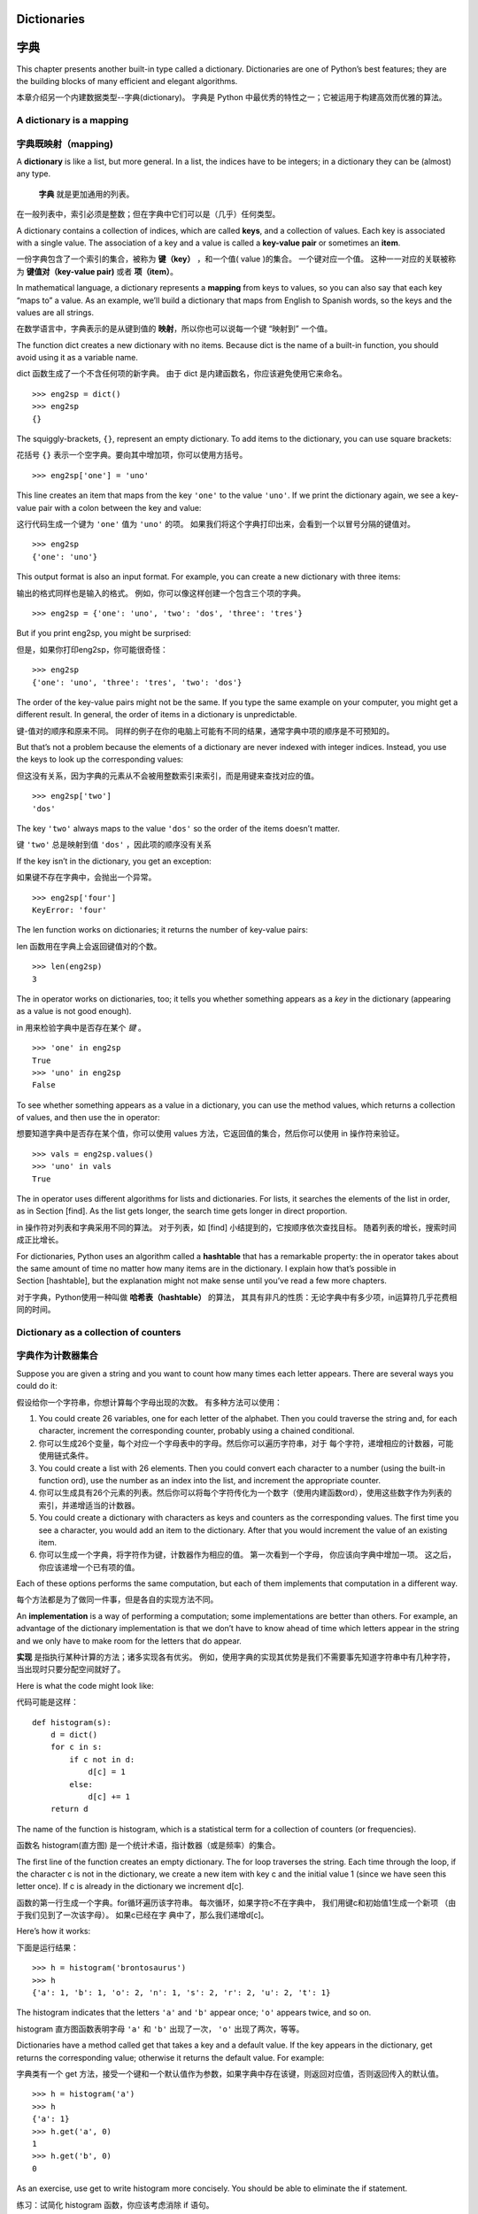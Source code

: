 Dictionaries
============

字典
============

This chapter presents another built-in type called a dictionary.
Dictionaries are one of Python’s best features; they are the building
blocks of many efficient and elegant algorithms.

本章介绍另一个内建数据类型--字典(dictionary)。
字典是 Python 中最优秀的特性之一；它被运用于构建高效而优雅的算法。

A dictionary is a mapping
-------------------------

字典既映射（mapping)
--------------------

A **dictionary** is like a list, but more general. In a list, the
indices have to be integers; in a dictionary they can be (almost) any
type.

 **字典** 就是更加通用的列表。
在一般列表中，索引必须是整数；但在字典中它们可以是（几乎）任何类型。

A dictionary contains a collection of indices, which are called
**keys**, and a collection of values. Each key is associated with a
single value. The association of a key and a value is called a
**key-value pair** or sometimes an **item**.

一份字典包含了一个索引的集合，被称为 **键（key）** ，和一个值( value )的集合。
一个键对应一个值。
这种一一对应的关联被称为 **键值对（key-value pair)** 或者 **项（item）**。

In mathematical language, a dictionary represents a **mapping** from
keys to values, so you can also say that each key “maps to” a value. As
an example, we’ll build a dictionary that maps from English to Spanish
words, so the keys and the values are all strings.

在数学语言中，字典表示的是从键到值的 **映射**，所以你也可以说每一个键 “映射到” 一个值。

The function dict creates a new dictionary with no items. Because dict
is the name of a built-in function, you should avoid using it as a
variable name.

dict 函数生成了一个不含任何项的新字典。
由于 dict 是内建函数名，你应该避免使用它来命名。

::

    >>> eng2sp = dict()
    >>> eng2sp
    {}

The squiggly-brackets, ``{}``, represent an empty dictionary. To add
items to the dictionary, you can use square brackets:

花括号 ``{}`` 表示一个空字典。要向其中增加项，你可以使用方括号。

::

    >>> eng2sp['one'] = 'uno'

This line creates an item that maps from the key ``'one'`` to the value
``'uno'``. If we print the dictionary again, we see a key-value pair
with a colon between the key and value:

这行代码生成一个键为 ``'one'`` 值为 ``'uno'`` 的项。
如果我们将这个字典打印出来，会看到一个以冒号分隔的键值对。

::

    >>> eng2sp
    {'one': 'uno'}

This output format is also an input format. For example, you can create
a new dictionary with three items:

输出的格式同样也是输入的格式。
例如，你可以像这样创建一个包含三个项的字典。

::

    >>> eng2sp = {'one': 'uno', 'two': 'dos', 'three': 'tres'}

But if you print eng2sp, you might be surprised:

但是，如果你打印eng2sp，你可能很奇怪： 

::

    >>> eng2sp
    {'one': 'uno', 'three': 'tres', 'two': 'dos'}

The order of the key-value pairs might not be the same. If you type the
same example on your computer, you might get a different result. In
general, the order of items in a dictionary is unpredictable.

键-值对的顺序和原来不同。
同样的例子在你的电脑上可能有不同的结果，通常字典中项的顺序是不可预知的。

But that’s not a problem because the elements of a dictionary are never
indexed with integer indices. Instead, you use the keys to look up the
corresponding values:

但这没有关系，因为字典的元素从不会被用整数索引来索引，而是用键来查找对应的值。

::

    >>> eng2sp['two']
    'dos'

The key ``'two'`` always maps to the value ``'dos'`` so the order of the
items doesn’t matter.

键 ``'two'`` 总是映射到值 ``'dos'`` ，因此项的顺序没有关系

If the key isn’t in the dictionary, you get an exception:

如果键不存在字典中，会抛出一个异常。

::

    >>> eng2sp['four']
    KeyError: 'four'

The len function works on dictionaries; it returns the number of
key-value pairs:

len 函数用在字典上会返回键值对的个数。

::

    >>> len(eng2sp)
    3

The in operator works on dictionaries, too; it tells you whether
something appears as a *key* in the dictionary (appearing as a value is
not good enough).

in 用来检验字典中是否存在某个 *键* 。

::

    >>> 'one' in eng2sp
    True
    >>> 'uno' in eng2sp
    False

To see whether something appears as a value in a dictionary, you can use
the method values, which returns a collection of values, and then use
the in operator:

想要知道字典中是否存在某个值，你可以使用 values 方法，它返回值的集合，然后你可以使用 in 操作符来验证。

::

    >>> vals = eng2sp.values()
    >>> 'uno' in vals
    True

The in operator uses different algorithms for lists and dictionaries.
For lists, it searches the elements of the list in order, as in
Section [find]. As the list gets longer, the search time gets longer in
direct proportion.

in 操作符对列表和字典采用不同的算法。
对于列表，如 [find] 小结提到的，它按顺序依次查找目标。
随着列表的增长，搜索时间成正比增长。

For dictionaries, Python uses an algorithm called a **hashtable** that
has a remarkable property: the in operator takes about the same amount
of time no matter how many items are in the dictionary. I explain how
that’s possible in Section [hashtable], but the explanation might not
make sense until you’ve read a few more chapters.

对于字典，Python使用一种叫做 **哈希表（hashtable）** 的算法， 其具有非凡的性质：无论字典中有多少项，in运算符几乎花费相同的时间。

Dictionary as a collection of counters
--------------------------------------

字典作为计数器集合
-------------------

Suppose you are given a string and you want to count how many times each
letter appears. There are several ways you could do it:

假设给你一个字符串，你想计算每个字母出现的次数。
有多种方法可以使用：

#. You could create 26 variables, one for each letter of the alphabet.
   Then you could traverse the string and, for each character, increment
   the corresponding counter, probably using a chained conditional.

#. 你可以生成26个变量，每个对应一个字母表中的字母。然后你可以遍历字符串，对于 每个字符，递增相应的计数器，可能使用链式条件。


#. You could create a list with 26 elements. Then you could convert each
   character to a number (using the built-in function ord), use the
   number as an index into the list, and increment the appropriate
   counter.

#. 你可以生成具有26个元素的列表。然后你可以将每个字符传化为一个数字（使用内建函数ord），使用这些数字作为列表的索引，并递增适当的计数器。 

#. You could create a dictionary with characters as keys and counters as
   the corresponding values. The first time you see a character, you
   would add an item to the dictionary. After that you would increment
   the value of an existing item.

#. 你可以生成一个字典，将字符作为键，计数器作为相应的值。 第一次看到一个字母， 你应该向字典中增加一项。 这之后，你应该递增一个已有项的值。

Each of these options performs the same computation, but each of them
implements that computation in a different way.

每个方法都是为了做同一件事，但是各自的实现方法不同。

An **implementation** is a way of performing a computation; some
implementations are better than others. For example, an advantage of the
dictionary implementation is that we don’t have to know ahead of time
which letters appear in the string and we only have to make room for the
letters that do appear.

**实现** 是指执行某种计算的方法；诸多实现各有优劣。
例如，使用字典的实现其优势是我们不需要事先知道字符串中有几种字符，当出现时只要分配空间就好了。

Here is what the code might look like:

代码可能是这样：

::

    def histogram(s):
        d = dict()
        for c in s:
            if c not in d:
                d[c] = 1
            else:
                d[c] += 1
        return d

The name of the function is histogram, which is a statistical term for a
collection of counters (or frequencies).

函数名 histogram(直方图) 是一个统计术语，指计数器（或是频率）的集合。

The first line of the function creates an empty dictionary. The for loop
traverses the string. Each time through the loop, if the character c is
not in the dictionary, we create a new item with key c and the initial
value 1 (since we have seen this letter once). If c is already in the
dictionary we increment d[c].

函数的第一行生成一个字典。for循环遍历该字符串。 每次循环，如果字符c不在字典中， 我们用键c和初始值1生成一个新项 （由于我们见到了一次该字母）。 如果c已经在字 典中了，那么我们递增d[c]。 

Here’s how it works:

下面是运行结果：

::

    >>> h = histogram('brontosaurus')
    >>> h
    {'a': 1, 'b': 1, 'o': 2, 'n': 1, 's': 2, 'r': 2, 'u': 2, 't': 1}

The histogram indicates that the letters ``'a'`` and ``'b'`` appear
once; ``'o'`` appears twice, and so on.

histogram 直方图函数表明字母 ``'a'`` 和 ``'b'`` 出现了一次，  ``'o'`` 出现了两次，等等。

Dictionaries have a method called get that takes a key and a default
value. If the key appears in the dictionary, get returns the
corresponding value; otherwise it returns the default value. For
example:

字典类有一个 get 方法，接受一个键和一个默认值作为参数，如果字典中存在该键，则返回对应值，否则返回传入的默认值。

::

    >>> h = histogram('a')
    >>> h
    {'a': 1}
    >>> h.get('a', 0)
    1
    >>> h.get('b', 0)
    0

As an exercise, use get to write histogram more concisely. You should be
able to eliminate the if statement.

练习：试简化 histogram 函数，你应该考虑消除 if 语句。

Looping and dictionaries
------------------------

循环和字典
------------

If you use a dictionary in a for statement, it traverses the keys of the
dictionary. For example, ``print_hist`` prints each key and the
corresponding value:

在 for 循环中使用字典会遍历其所有的键。
下例 ``print_hist`` 会打印所有键与对应的值：

::

    def print_hist(h):
        for c in h:
            print(c, h[c])

Here’s what the output looks like:

输出类似：

::

    >>> h = histogram('parrot')
    >>> print_hist(h)
    a 1
    p 1
    r 2
    t 1
    o 1

Again, the keys are in no particular order. To traverse the keys in
sorted order, you can use the built-in function sorted:

再唠叨一下，字典中的键是无序的。
如果要以确定的顺序便利字典，你可以使用内建方法 sorted：

::

    >>> for key in sorted(h):
    ...     print(key, h[key])
    a 1
    o 1
    p 1
    r 2
    t 1

Reverse lookup
--------------

逆向查找
---------

Given a dictionary d and a key k, it is easy to find the corresponding
value v = d[k]. This operation is called a **lookup**.

给出一个字典d以及一个键t，很容易找到相应的值v = d[k]。
该运算被称作 **查找（lookup）** 。

But what if you have v and you want to find k? You have two problems:
first, there might be more than one key that maps to the value v.
Depending on the application, you might be able to pick one, or you
might have to make a list that contains all of them. Second, there is no
simple syntax to do a **reverse lookup**; you have to search.

但是如果你想通过 v 找到 k 呢？
有两个问题：
第一，可能有不止一个的键其映射到值v。
你可能可以找到唯一一个，不然就得用个 list 把多个键包起来。
第二，没有简单的语法可以完成 **逆向查找（reverse lookup）**；你必须搜索。

Here is a function that takes a value and returns the first key that
maps to that value:

下面这个函数接受一个值并返回映射到该值的第一个键：

::

    def reverse_lookup(d, v):
        for k in d:
            if d[k] == v:
                return k
        raise LookupError()

This function is yet another example of the search pattern, but it uses
a feature we haven’t seen before, raise. The **raise statement** causes
an exception; in this case it causes a LookupError, which is a built-in
exception used to indicate that a lookup operation failed.

该函数是搜索模式的另一个例子，但是它使用了一个我们之前没有见过的特性，raise。 
**raise 语句** 能触发异常，这里它触发了 ValueError，这是一个内建异常用以表示查找操作失败。

If we get to the end of the loop, that means v doesn’t appear in the
dictionary as a value, so we raise an exception.

如果我们到达循环结尾，这意味着 v在字典中不作为值存在， 所以我们触发一个异常。 

Here is an example of a successful reverse lookup:

这有一个成功逆向查找的例子：

::

    >>> h = histogram('parrot')
    >>> key = reverse_lookup(h, 2)
    >>> key
    'r'

And an unsuccessful one:

和一个失败的：

::

    >>> key = reverse_lookup(h, 3)
    Traceback (most recent call last):
      File "<stdin>", line 1, in <module>
      File "<stdin>", line 5, in reverse_lookup
    LookupError

The effect when you raise an exception is the same as when Python raises
one: it prints a traceback and an error message.

你触发的异常和 Python 触发的产生效果一样，都打印一条回溯和错误信息。

The raise statement can take a detailed error message as an optional
argument. For example:

raise 语句接受一个详细的错误信息作为可选的实参。 例如：

::

    >>> raise LookupError('value does not appear in the dictionary')
    Traceback (most recent call last):
      File "<stdin>", line 1, in ?
    LookupError: value does not appear in the dictionary

A reverse lookup is much slower than a forward lookup; if you have to do
it often, or if the dictionary gets big, the performance of your program
will suffer.

逆向查找比正向查找慢得多；
如果你频繁执行这个操作或是字典很大，程序性能会变得很差。

Dictionaries and lists
----------------------

字典和列表
----------

Lists can appear as values in a dictionary. For example, if you are
given a dictionary that maps from letters to frequencies, you might want
to invert it; that is, create a dictionary that maps from frequencies to
letters. Since there might be several letters with the same frequency,
each value in the inverted dictionary should be a list of letters.

在字典中，列表可以作为值出现。
例如，如果你有一个从字母映射到频率的字典， 而你想倒转它；也就是生成一个从频率映射到字母的字典。
应为可能有些字母具有相同的频率，所以在倒转字典中的每个值应该是一个字母组成的列表。

Here is a function that inverts a dictionary:

下面是一个倒转字典的函数：

::

    def invert_dict(d):
        inverse = dict()
        for key in d:
            val = d[key]
            if val not in inverse:
                inverse[val] = [key]
            else:
                inverse[val].append(key)
        return inverse

Each time through the loop, key gets a key from d and val gets the
corresponding value. If val is not in inverse, that means we haven’t
seen it before, so we create a new item and initialize it with a
**singleton** (a list that contains a single element). Otherwise we have
seen this value before, so we append the corresponding key to the list.

每次循环，key从 d 获得一个键和相应的值 val 。
如果 val 不在 inverse 中，意味着我们之前没有见过它， 因此我们生成一个新项并用一个 **单元素集合（singleton）** （包括唯一元素 的列表） 初始化它。


Here is an example:

下面是一个例子：

::

    >>> hist = histogram('parrot')
    >>> hist
    {'a': 1, 'p': 1, 'r': 2, 't': 1, 'o': 1}
    >>> inverse = invert_dict(hist)
    >>> inverse
    {1: ['a', 'p', 't', 'o'], 2: ['r']}

.. figure:: figs/dict1.pdf
   :alt: State diagram.

   State diagram.

Figure [fig.dict1] is a state diagram showing hist and inverse. A
dictionary is represented as a box with the type dict above it and the
key-value pairs inside. If the values are integers, floats or strings, I
draw them inside the box, but I usually draw lists outside the box, just
to keep the diagram simple.

状态图 [fig.dict1] 显示了 hist 和 inverse。
用上标 dict 类型的盒子表示一个字典，其中是键值对。
如果值是整数，浮点数或是字符串我就画在里面，为了简洁通常将列表画在盒子外。

Lists can be values in a dictionary, as this example shows, but they
cannot be keys. Here’s what happens if you try:

如本例所示，列表可以作为字典中的值，但是不能是键。
下面演示了这样做的结果：

::

    >>> t = [1, 2, 3]
    >>> d = dict()
    >>> d[t] = 'oops'
    Traceback (most recent call last):
      File "<stdin>", line 1, in ?
    TypeError: list objects are unhashable

I mentioned earlier that a dictionary is implemented using a hashtable
and that means that the keys have to be **hashable**.

我之前提过，字典使用哈希表实现，这意味着键必须是 **可哈希的（hashable）** 。

A **hash** is a function that takes a value (of any kind) and returns an
integer. Dictionaries use these integers, called hash values, to store
and look up key-value pairs.

**哈希（hash）** 函数接受一个值（任何类型）并返回一个整数。
字典使用这些整数，被称作哈希值，来存储和查找键-值对。 

This system works fine if the keys are immutable. But if the keys are
mutable, like lists, bad things happen. For example, when you create a
key-value pair, Python hashes the key and stores it in the corresponding
location. If you modify the key and then hash it again, it would go to a
different location. In that case you might have two entries for the same
key, or you might not be able to find a key. Either way, the dictionary
wouldn’t work correctly.

如果键是不可变的，那么此系统可以很好地工作。
但是如果键是可变的，如列表，那么糟糕事就发生了。
例如，当你生成一个键-值对的时候，Python哈希键并将其存储在相应的位置。
如果你改变键然后再次哈希它，它将到另一个位置。
在那种情况下，对于相同的键，你可能有两个入口， 或者你可能无法找到一个键。
无论如何，字典都不会正确的工作。

That’s why keys have to be hashable, and why mutable types like lists
aren’t. The simplest way to get around this limitation is to use tuples,
which we will see in the next chapter.

这就是为什么键必须是可哈希的，以及为什么如列表这种可变类型不能作为键。
绕过这种限制最简单的方法是使用元组， 我们将在下一章中介绍。


Since dictionaries are mutable, they can’t be used as keys, but they
*can* be used as values.

因为字典是可变的，因此它们不能作为键，但是可以用作值。

Memos
-----

备忘录
------

If you played with the fibonacci function from
Section [one.more.example], you might have noticed that the bigger the
argument you provide, the longer the function takes to run. Furthermore,
the run time increases quickly.

如果你在 [one.more.example] 小节中接触过 fibonacci 函数了，你可能注意到输入的参数越大，函数运行就需要越多时间。
而且运行时间增长得非常快。

To understand why, consider Figure [fig.fibonacci], which shows the
**call graph** for fibonacci with n=4:

要理解其原因，思考图 [fig.fibonacci] ，其展示了当 n=4 时 fibonacci 的 **调用图（call graph）** 。

.. figure:: figs/fibonacci.pdf
   :alt: Call graph.

   Call graph.

A call graph shows a set of function frames, with lines connecting each
frame to the frames of the functions it calls. At the top of the graph,
fibonacci with n=4 calls fibonacci with n=3 and n=2. In turn, fibonacci
with n=3 calls fibonacci with n=2 and n=1. And so on.

调用图展示了函数框的集合，每个框到其调用函数的框用线相连。
在图的顶端，n=4的fibonacci调用n=3和n=2的fibonacci。
接着，n=3的fibonacci调用n=2和n=1的fibonacci，等等。 

Count how many times fibonacci(0) and fibonacci(1) are called. This is
an inefficient solution to the problem, and it gets worse as the
argument gets bigger.

数数 fibonacci(0) 和 fibonacci(1) 总共被调用了几次。
对该问题，这不是一个高效的解，并且随着实参的变大会变得更糟。

One solution is to keep track of values that have already been computed
by storing them in a dictionary. A previously computed value that is
stored for later use is called a **memo**. Here is a “memoized” version
of fibonacci:

一个解决办法是保存已经计算过的值，将它们存在一个字典中。
存储之前计算过的值以便今后使用，它被称作 **备忘录（memo）** 。
这是使用备忘录的fibonacci的实现： 

::

    known = {0:0, 1:1}

    def fibonacci(n):
        if n in known:
            return known[n]

        res = fibonacci(n-1) + fibonacci(n-2)
        known[n] = res
        return res

known is a dictionary that keeps track of the Fibonacci numbers we
already know. It starts with two items: 0 maps to 0 and 1 maps to 1.

known是一个字典，其记录我们已经计算过的 fibonacci 数。
它从两项开始：0映射到0，1映射到1。

Whenever fibonacci is called, it checks known. If the result is already
there, it can return immediately. Otherwise it has to compute the new
value, add it to the dictionary, and return it.

当 fibonacci 被调用时，它先检查known。 如果结果存在，则立即返回。 否则，它必须计算新的值，将其加入字典，并返回它。

If you run this version of fibonacci and compare it with the original,
you will find that it is much faster.

将两个版本的 fibonacci 函数比比看，你就知道它有多快了。

Global variables
----------------

全局变量
---------

In the previous example, known is created outside the function, so it
belongs to the special frame called ``__main__``. Variables in
``__main__`` are sometimes called **global** because they can be
accessed from any function. Unlike local variables, which disappear when
their function ends, global variables persist from one function call to
the next.

在前面的例子中，known 在函数的外面被生成， 因此它属于被称作 ``__main__`` 的特殊的域。 
因为 ``__main__`` 中的变量可以被任何函数访问它们也被称作 **全局变量（global）** 。
和函数结束时它们就会消失的局部变量不同， 全局变量从一个函数调用到另一个调用一直都存在。

It is common to use global variables for **flags**; that is, boolean
variables that indicate (“flag”) whether a condition is true. For
example, some programs use a flag named verbose to control the level of
detail in the output:

全局变量普遍用作 **标记（flag）**； 也就是指示（标记）一个条件是否为真的布尔变量。
例如，一些程序使用一个被称作verbose的标记来控制输出的信息等级：

::

    verbose = True

    def example1():
        if verbose:
            print('Running example1')

If you try to reassign a global variable, you might be surprised. The
following example is supposed to keep track of whether the function has
been called:

如果你试图对一个全局变量重新赋值，结果可能出乎意料。
下面的例子本应该能够记录是否该函数已经被调用过了： 

::

    been_called = False

    def example2():
        been_called = True         # WRONG

But if you run it you will see that the value of ``been_called`` doesn’t
change. The problem is that example2 creates a new local variable named
``been_called``. The local variable goes away when the function ends,
and has no effect on the global variable.

但是如果你运行它你会发现 ``been_called`` 的值并未发生改变。
问题在于 example2 生成一个新的被称作 ``been_called`` 的局部变量。
当函数结束的时候，该局部变量也消失了，并且对全局变量没有影响。


To reassign a global variable inside a function you have to **declare**
the global variable before you use it:

要在函数内对全局变量重新赋值，你必须在使用之前 **声明(declare)** 该全局变量。

::

    been_called = False

    def example2():
        global been_called 
        been_called = True

The **global statement** tells the interpreter something like, “In this
function, when I say ``been_called``, I mean the global variable; don’t
create a local one.”

**global 语句** 告诉编译器，“在这个函数里当我说 ``been_called`` 时我指的是那个全局变量，别生成局部变量”。

Here’s an example that tries to update a global variable:

这是一个试图更新全局变量的例子： 

::

    count = 0

    def example3():
        count = count + 1          # WRONG

If you run it you get:

一旦运行你会发现：

::

    UnboundLocalError: local variable 'count' referenced before assignment

Python assumes that count is local, and under that assumption you are
reading it before writing it. The solution, again, is to declare count
global.

Python假设count是局部的，在这个假设下你是在未写入任何东西前就试图读取。
解决方法还是声明 count 是全局的。

::

    def example3():
        global count
        count += 1

If a global variable refers to a mutable value, you can modify the value
without declaring the variable:

如果全局变量是可变的，你可以不加声明地修改它：

::

    known = {0:0, 1:1}

    def example4():
        known[2] = 1

So you can add, remove and replace elements of a global list or
dictionary, but if you want to reassign the variable, you have to
declare it:

因此你可以增加、删除和替代全局列表或者字典的元素，但是如果你想对变量重新赋值，你必须声明它： 

::

    def example5():
        global known
        known = dict()

Global variables can be useful, but if you have a lot of them, and you
modify them frequently, they can make programs hard to debug.

全局变量有时是很有用的，但如果你的程序中有很多全局变量，而且修改频繁，这样的程序在调试时会很麻烦。

Debugging
---------

调试
------

As you work with bigger datasets it can become unwieldy to debug by
printing and checking the output by hand. Here are some suggestions for
debugging large datasets:

当你操作较大的数据集时，通过打印并手工检查数据来调试很不方便。 
下面是对于调试大数据集合的一些建议：

Scale down the input:
    If possible, reduce the size of the dataset. For example if the
    program reads a text file, start with just the first 10 lines, or
    with the smallest example you can find. You can either edit the
    files themselves, or (better) modify the program so it reads only
    the first n lines.

    If there is an error, you can reduce n to the smallest value that
    manifests the error, and then increase it gradually as you find and
    correct errors.

缩小输入：
	如果可能，减小数据集合的大小。
	例如如果程序读入一个文本文件，从前10行开始或是你找到的更小的样例。
	你可以选择编辑读入的文件或是（最好）修改程序使它只读入开始的 n 行。

Check summaries and types:
    Instead of printing and checking the entire dataset, consider
    printing summaries of the data: for example, the number of items in
    a dictionary or the total of a list of numbers.

    A common cause of runtime errors is a value that is not the right
    type. For debugging this kind of error, it is often enough to print
    the type of a value.

检查摘要和类型：
	不用打印并检查全部数据集合，而是考虑打印数据的摘要： 例如 字典中项的数目或者数字列表的总和。 

	通常的运行时错误原因是一个值的类型不正确。 为了调试此类错误，打印值的类型通 常就足够了。

Write self-checks:
    Sometimes you can write code to check for errors automatically. For
    example, if you are computing the average of a list of numbers, you
    could check that the result is not greater than the largest element
    in the list or less than the smallest. This is called a “sanity
    check” because it detects results that are “insane”.

    Another kind of check compares the results of two different
    computations to see if they are consistent. This is called a
    “consistency check”.

编写自检代码：
	有时你可以写代码来自动检查错误。 例如，如果你正在计算数字列表的 平均数， 你可以检查其结果不用大于列表中最大的元素或者不小于最小的。 这被称 作“合理性检查”，因为它探测出“不合理的”结果。
	
	另一类检查比较两个不同计算的结果来看一下它们是否一致。这被称作“一致性检查”。 

Format the output:
    Formatting debugging output can make it easier to spot an error. We
    saw an example in Section [factdebug]. The pprint module provides a
    pprint function that displays built-in types in a more
    human-readable format (pprint stands for “pretty print”).

格式化输出：
	格式化调试输出能够更容易定位一个错误。 [factdebug] 节中我们看到一个例子。pprint模块提供了一个pprint函数，其以更可读的格式显示内建类型（pprint 代表 “pretty print”）。

Again, time you spend building scaffolding can reduce the time you spend
debugging.

在唠叨一次，你花在建立脚手架上的时间能减少你花在调试上的时间。

Glossary
--------

术语表
-------

mapping（映射）:
    A relationship in which each element of one set corresponds to an
    element of another set.

dictionary（字典）:
    A mapping from keys to their corresponding values.

key-value pair（键值对）:
    The representation of the mapping from a key to a value.

item（项）:
    In a dictionary, another name for a key-value pair.

key（键）:
    An object that appears in a dictionary as the first part of a
    key-value pair.

value（值）:
    An object that appears in a dictionary as the second part of a
    key-value pair. This is more specific than our previous use of the
    word “value”.

implementation（实现）:
    A way of performing a computation.

hashtable（哈希表）:
    The algorithm used to implement Python dictionaries.

hash function（哈希函数）:
    A function used by a hashtable to compute the location for a key.

hashable（可哈希的）:
    A type that has a hash function. Immutable types like integers,
    floats and strings are hashable; mutable types like lists and
    dictionaries are not.

lookup（查找）:
    A dictionary operation that takes a key and finds the corresponding
    value.

reverse lookup（逆向查找）:
    A dictionary operation that takes a value and finds one or more keys
    that map to it.

raise statement（raise 语句）:
    A statement that (deliberately) raises an exception.

singleton（单元素集合）:
    A list (or other sequence) with a single element.

call graph（调用图）:
    A diagram that shows every frame created during the execution of a
    program, with an arrow from each caller to each callee.

memo（备忘录）:
    A computed value stored to avoid unnecessary future computation.

global variable（全局变量）:
    A variable defined outside a function. Global variables can be
    accessed from any function.

global statement（global 语句）:
    A statement that declares a variable name global.

flag（标记）:
    A boolean variable used to indicate whether a condition is true.

declaration（声明）:
    A statement like global that tells the interpreter something about a
    variable.

Exercises
---------

练习
------

[wordlist2]

单词表2

Write a function that reads the words in words.txt and stores them as
keys in a dictionary. It doesn’t matter what the values are. Then you
can use the in operator as a fast way to check whether a string is in
the dictionary.

试写一函数读入words.txt中的单词并存储为字典中的键。值无所谓。之后你可以使用 in 操作符检查一个字符串是否在字典中。

If you did Exercise [wordlist1], you can compare the speed of this
implementation with the list in operator and the bisection search.

如果你完成过 单词表1，你可以比较一下 in 操作符和bisection search的速度。

[setdefault]

Read the documentation of the dictionary method setdefault and use it to
write a more concise version of ``invert_dict``. Solution:
http://thinkpython2.com/code/invert_dict.py.

阅读字典方法 setdefault 的文档并写一个更简洁的 ``invert_dict`` 。
解：http://thinkpython2.com/code/invert_dict.py.

Memoize the Ackermann function from Exercise [ackermann] and see if
memoization makes it possible to evaluate the function with bigger
arguments. Hint: no. Solution:
http://thinkpython2.com/code/ackermann_memo.py.

回忆练习 [ackermann] 中的Ackermann函数尝试使用备忘录让它可以解决更大的参数。没有提示！
解：http://thinkpython2.com/code/ackermann_memo.py.

If you did Exercise [duplicate], you already have a function named
``has_duplicates`` that takes a list as a parameter and returns True if
there is any object that appears more than once in the list.

如果你做了练习 [duplicate]，你已经有个函数叫 ``has_duplicates`` ，其接受一个列表作为参数，如果其中有某个对象在列表中出现不止一次就返回True。

Use a dictionary to write a faster, simpler version of
``has_duplicates``. Solution:
http://thinkpython2.com/code/has_duplicates.py.

用字典写个更快更简单的版本。
解：http://thinkpython2.com/code/has_duplicates.py.

[exrotatepairs]

Two words are “rotate pairs” if you can rotate one of them and get the
other (see ``rotate_word`` in Exercise [exrotate]).

两个单词如果反转其中一个就会得到另一个被称作“反转对”。（看练习 [exrotate] 中的反转词）

Write a program that reads a wordlist and finds all the rotate pairs.
Solution: http://thinkpython2.com/code/rotate_pairs.py.

试写一程序读入单词表并找到所有反转对。
解：http://thinkpython2.com/code/rotate_pairs.py.

Here’s another Puzzler from *Car Talk*

这里是取自 *Car Talk* 的另一个题。

(http://www.cartalk.com/content/puzzlers):

    This was sent in by a fellow named Dan O’Leary. He came upon a
    common one-syllable, five-letter word recently that has the
    following unique property. When you remove the first letter, the
    remaining letters form a homophone of the original word, that is a
    word that sounds exactly the same. Replace the first letter, that
    is, put it back and remove the second letter and the result is yet
    another homophone of the original word. And the question is, what’s
    the word?

    Now I’m going to give you an example that doesn’t work. Let’s look
    at the five-letter word, ‘wrack.’ W-R-A-C-K, you know like to ‘wrack
    with pain.’ If I remove the first letter, I am left with a
    four-letter word, ’R-A-C-K.’ As in, ‘Holy cow, did you see the rack
    on that buck! It must have been a nine-pointer!’ It’s a perfect
    homophone. If you put the ‘w’ back, and remove the ‘r,’ instead,
    you’re left with the word, ‘wack,’ which is a real word, it’s just
    not a homophone of the other two words.

    But there is, however, at least one word that Dan and we know of,
    which will yield two homophones if you remove either of the first
    two letters to make two, new four-letter words. The question is,
    what’s the word?

You can use the dictionary from Exercise [wordlist2] to check whether a
string is in the word list.

你可以使用练习 [wordlist2] 中的字典检查某字符串是否出现在单词表中。

To check whether two words are homophones, you can use the CMU
Pronouncing Dictionary. You can download it from
http://www.speech.cs.cmu.edu/cgi-bin/cmudict or from
http://thinkpython2.com/code/c06d and you can also download
http://thinkpython2.com/code/pronounce.py, which provides a function
named ``read_dictionary`` that reads the pronouncing dictionary and
returns a Python dictionary that maps from each word to a string that
describes its primary pronunciation.

Write a program that lists all the words that solve the Puzzler.
Solution: http://thinkpython2.com/code/homophone.py.